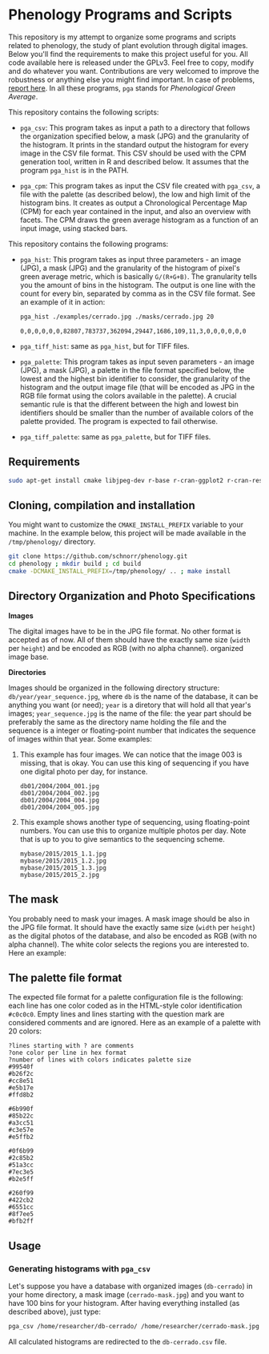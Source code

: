 * Phenology Programs and Scripts

This repository is my attempt to organize some programs and scripts
related to phenology, the study of plant evolution through digital
images. Below you'll find the requirements to make this project useful
for you. All code available here is released under the GPLv3. Feel
free to copy, modify and do whatever you want. Contributions are very
welcomed to improve the robustness or anything else you might find
important. In case of problems, [[https://github.com/schnorr/phenology/issues][report here]]. In all these programs,
=pga= stands for /Phenological Green Average/.

This repository contains the following scripts:

+ =pga_csv=: This program takes as input a path to a directory that
  follows the organization specified below, a mask (JPG) and the
  granularity of the histogram. It prints in the standard output the
  histogram for every image in the CSV file format. This CSV should be
  used with the CPM generation tool, written in R and described
  below. It assumes that the program =pga_hist= is in the PATH.

+ =pga_cpm=: This program takes as input the CSV file created with
  =pga_csv=, a file with the palette (as described below), the low and
  high limit of the histogram bins. It creates as output a
  Chronological Percentage Map (CPM) for each year contained in the
  input, and also an overview with facets. The CPM draws the green
  average histogram as a function of an input image, using stacked
  bars.

This repository contains the following programs:

+ =pga_hist=: This program takes as input three parameters - an image
  (JPG), a mask (JPG) and the granularity of the histogram of pixel's
  green average metric, which is basically =G/(R+G+B)=. The granularity
  tells you the amount of bins in the histogram. The output is one
  line with the count for every bin, separated by comma as in the CSV
  file format. See an example of it in action:

  #+begin_src sh :results output :session :exports both
  pga_hist ./examples/cerrado.jpg ./masks/cerrado.jpg 20
  #+end_src

  #+RESULTS:
  : 0,0,0,0,0,0,82807,783737,362094,29447,1686,109,11,3,0,0,0,0,0,0

+ =pga_tiff_hist=: same as =pga_hist=, but for TIFF files.

+ =pga_palette=: This program takes as input seven parameters - an image
  (JPG), a mask (JPG), a palette in the file format specified below,
  the lowest and the highest bin identifier to consider, the
  granularity of the histogram and the output image file (that will be
  encoded as JPG in the RGB file format using the colors available in
  the palette). A crucial semantic rule is that the different between
  the high and lowest bin identifiers should be smaller than the
  number of available colors of the palette provided. The program is
  expected to fail otherwise.

+ =pga_tiff_palette=: same as =pga_palette=, but for TIFF files.

** Requirements

#+begin_src sh :results output :session :exports both
sudo apt-get install cmake libjpeg-dev r-base r-cran-ggplot2 r-cran-reshape plyrr-cran-plyr libgeotiff-dev libtiff-dev
#+end_src

** Cloning, compilation and installation

You might want to customize the =CMAKE_INSTALL_PREFIX= variable to your
machine. In the example below, this project will be made available in
the =/tmp/phenology/= directory.

#+begin_src sh :results output :session :exports both
git clone https://github.com/schnorr/phenology.git
cd phenology ; mkdir build ; cd build
cmake -DCMAKE_INSTALL_PREFIX=/tmp/phenology/ .. ; make install
#+end_src

** Directory Organization and Photo Specifications

*Images*

The digital images have to be in the JPG file format. No other format
is accepted as of now. All of them should have the exactly same size
(=width= per =height=) and be encoded as RGB (with no alpha channel).
organized image base.

*Directories*

Images should be organized in the following directory structure:
=db/year/year_sequence.jpg=, where =db= is the name of the database, it
can be anything you want (or need); =year= is a diretory that will hold
all that year's images; =year_sequence.jpg= is the name of the file: the
year part should be preferably the same as the directory name holding
the file and the sequence is a integer or floating-point number that
indicates the sequence of images within that year. Some examples:

1. This example has four images. We can notice that the image 003 is
   missing, that is okay. You can use this king of sequencing if you
   have one digital photo per day, for instance.
   #+BEGIN_EXAMPLE
   db01/2004/2004_001.jpg
   db01/2004/2004_002.jpg
   db01/2004/2004_004.jpg
   db01/2004/2004_005.jpg
   #+END_EXAMPLE

2. This example shows another type of sequencing, using floating-point
   numbers. You can use this to organize multiple photos per day. Note
   that is up to you to give semantics to the sequencing scheme.
   #+BEGIN_EXAMPLE
   mybase/2015/2015_1.1.jpg
   mybase/2015/2015_1.2.jpg
   mybase/2015/2015_1.3.jpg
   mybase/2015/2015_2.jpg
   #+END_EXAMPLE

** The mask

You probably need to mask your images. A mask image should be also in
the JPG file format. It should have the exactly same size (=width= per
=height=) as the digital photos of the database, and also be encoded as
RGB (with no alpha channel). The white color selects the regions you
are interested to. Here an example:

[[./masks/cerrado.jpg]]

** The palette file format

The expected file format for a palette configuration file is the
following: each line has one color coded as in the HTML-style color
identification =#c0c0c0=. Empty lines and lines starting with the
question mark are considered comments and are ignored. Here as an
example of a palette with 20 colors:

#+BEGIN_EXAMPLE
?lines starting with ? are comments
?one color per line in hex format
?number of lines with colors indicates palette size
#99540f
#b26f2c
#cc8e51
#e5b17e
#ffd8b2

#6b990f
#85b22c
#a3cc51
#c3e57e
#e5ffb2

#0f6b99
#2c85b2
#51a3cc
#7ec3e5
#b2e5ff

#260f99
#422cb2
#6551cc
#8f7ee5
#bfb2ff
#+END_EXAMPLE

** Usage

*** Generating histograms with =pga_csv=

Let's suppose you have a database with organized images (=db-cerrado=)
in your home directory, a mask image (=cerrado-mask.jpg=) and you want
to have 100 bins for your histogram. After having everything installed
(as described above), just type:

#+begin_src sh :results output :session :exports both
pga_csv /home/researcher/db-cerrado/ /home/researcher/cerrado-mask.jpg 100 > db-cerrado.csv
#+end_src 

All calculated histograms are redirected to the =db-cerrado.csv= file.




